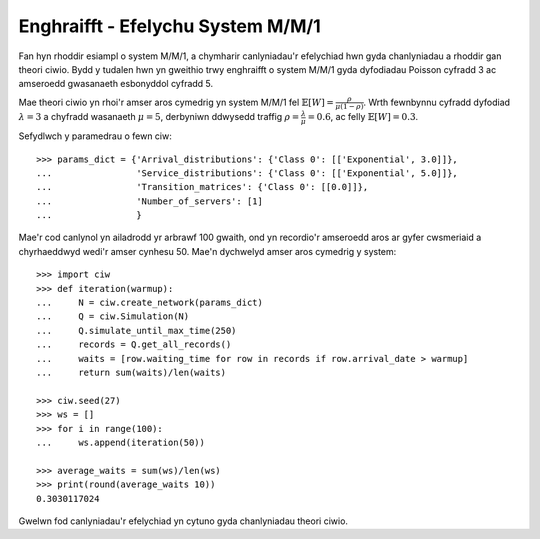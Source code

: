 .. _m-m-1:

==================================
Enghraifft - Efelychu System M/M/1
==================================

Fan hyn rhoddir esiampl o system M/M/1, a chymharir canlyniadau'r efelychiad hwn gyda chanlyniadau a rhoddir gan theori ciwio.
Bydd y tudalen hwn yn gweithio trwy enghraifft o system M/M/1 gyda dyfodiadau Poisson cyfradd 3 ac amseroedd gwasanaeth esbonyddol cyfradd 5.

Mae theori ciwio yn rhoi'r amser aros cymedrig yn system M/M/1 fel :math:`\mathbb{E}[W] = \frac{\rho}{\mu(1-\rho)}`. Wrth fewnbynnu cyfradd dyfodiad :math:`\lambda = 3` a chyfradd wasanaeth :math:`\mu = 5`, derbyniwn ddwysedd traffig  :math:`\rho = \frac{\lambda}{\mu} = 0.6`, ac felly :math:`\mathbb{E}[W] = 0.3`.

Sefydlwch y paramedrau o fewn ciw::

    >>> params_dict = {'Arrival_distributions': {'Class 0': [['Exponential', 3.0]]},
    ...                'Service_distributions': {'Class 0': [['Exponential', 5.0]]},
    ...                'Transition_matrices': {'Class 0': [[0.0]]},
    ...                'Number_of_servers': [1]
    ...                }

Mae'r cod canlynol yn ailadrodd yr arbrawf 100 gwaith, ond yn recordio'r amseroedd aros ar gyfer cwsmeriaid a chyrhaeddwyd wedi'r amser cynhesu 50.
Mae'n dychwelyd amser aros cymedrig y system::
    
    >>> import ciw
    >>> def iteration(warmup):
    ...     N = ciw.create_network(params_dict)
    ...     Q = ciw.Simulation(N)
    ...     Q.simulate_until_max_time(250)
    ...     records = Q.get_all_records()
    ...     waits = [row.waiting_time for row in records if row.arrival_date > warmup]
    ...     return sum(waits)/len(waits)
    
    >>> ciw.seed(27)
    >>> ws = []
    >>> for i in range(100):
    ...     ws.append(iteration(50))
    
    >>> average_waits = sum(ws)/len(ws)
    >>> print(round(average_waits 10))
    0.3030117024

Gwelwn fod canlyniadau'r efelychiad yn cytuno gyda chanlyniadau theori ciwio.